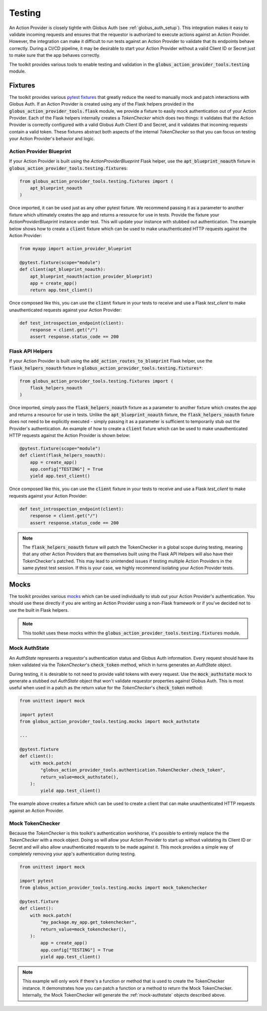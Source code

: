 Testing
=======

An Action Provider is closely tightle with Globus Auth (see
:ref:`globus_auth_setup`). This integration makes it easy to validate incoming
requests and ensures that the requestor is authorized to execute actions against
an Action Provider. However, the integration can make it difficult to run tests
against an Action Provider to validate that its endpoints behave correctly.
During a CI/CD pipeline, it may be desirable to start your Action Provider
without a valid Client ID or Secret just to make sure that the app behaves
correctly.

The toolkit provides various tools to enable testing and validation in the
:code:`globus_action_provider_tools.testing` module.


Fixtures
^^^^^^^^

The toolkit provides various `pytest fixtures
<https://docs.pytest.org/en/stable/fixture.html>`_  that greatly reduce the need
to manually mock and patch interactions with Globus Auth. If an Action Provider
is created using any of the Flask helpers provided in the
:code:`globus_action_provider_tools.flask` module, we provide a fixture to
easily mock authentication out of your Action Provider. Each of the Flask
helpers internally creates a *TokenChecker* which does two things: it validates
that the Action Provider is correctly configured with a valid Globus Auth Client
ID and Secret, and it validates that incoming requests contain a valid token.
These fixtures abstract both aspects of the internal *TokenChecker* so that you
can focus on testing your Action Provider's behavior and logic. 


Action Provider Blueprint
-------------------------

If your Action Provider is built using the *ActionProviderBlueprint* Flask
helper, use the :code:`apt_blueprint_noauth` fixture in
:code:`globus_action_provider_tools.testing.fixtures`:

.. code-block:: python
                
    from globus_action_provider_tools.testing.fixtures import (
        apt_blueprint_noauth
    )

Once imported, it can be used just as any other pytest fixture. We recommend
passing it as a parameter to another fixture which ultimately creates the app
and returns a resource for use in tests. Provide the fixture your
*ActionProviderBlueprint* instance under test. This will update your instance
with stubbed out authentication. The example below shows how to create a
:code:`client` fixture which can be used to make unauthenticated HTTP requests
against the Action Provider:

.. code-block:: python

    from myapp import action_provider_blueprint

    @pytest.fixture(scope="module")
    def client(apt_blueprint_noauth):
        apt_blueprint_noauth(action_provider_blueprint)
        app = create_app()
        return app.test_client()

Once composed like this, you can use the :code:`client` fixture in your tests to
receive and use a Flask *test_client* to make unauthenticated requests against
your Action Provider:

.. code-block:: python

    def test_introspection_endpoint(client):
        response = client.get("/")
        assert response.status_code == 200


Flask API Helpers
-----------------

If your Action Provider is built using the
:code:`add_action_routes_to_blueprint` Flask helper, use the
:code:`flask_helpers_noauth` fixture in
:code:`globus_action_provider_tools.testing.fixtures*`:

.. code-block:: python
                
    from globus_action_provider_tools.testing.fixtures import (
        flask_helpers_noauth
    )

Once imported, simply pass the :code:`flask_helpers_noauth` fixture as a
parameter to another fixture which creates the app and returns a resource for
use in tests. Unlike the :code:`apt_blueprint_noauth` fixture, the
:code:`flask_helpers_noauth` fixture does not need to be explicitly executed -
simply passing it as a parameter is sufficient to temporarily stub out the
Provider's authentication. An example of how to create a :code:`client` fixture
which can be used to make unauthenticated HTTP requests against the Action
Provider is shown below:

.. code-block:: python

    @pytest.fixture(scope="module")
    def client(flask_helpers_noauth):
        app = create_app()
        app.config["TESTING"] = True
        yield app.test_client()

Once composed like this, you can use the :code:`client` fixture in your tests to
receive and use a Flask *test_client* to make requests against your Action
Provider:

.. code-block:: python

    def test_introspection_endpoint(client):
        response = client.get("/")
        assert response.status_code == 200

.. note:: 
    
    The :code:`flask_helpers_noauth` fixture will patch the TokenChecker in a
    global scope during testing, meaning that any other Action Providers that
    are themselves built using the Flask API Helpers will also have their
    TokenChecker's patched. This may lead to unintended issues if testing
    multiple Action Providers in the same pytest test session. If this is your
    case, we highly recommend isolating your Action Provider tests.


Mocks
^^^^^

The toolkit provides various `mocks
<https://docs.python.org/3/library/unittest.mock.html#the-mock-class>`_ which
can be used individually to stub out your Action Provider's authentication. You
should use these directly if you are writing an Action Provider using a
non-Flask framework or if you've decided not to use the built in Flask helpers.

.. note::

    This toolkit uses these mocks within the
    :code:`globus_action_provider_tools.testing.fixtures` module.  


.. _mock-authstate:

Mock AuthState
--------------

An *AuthState* represents a requestor's authentication status and Globus Auth
information. Every request should have its token validated via the
*TokenChecker*'s :code:`check_token` method, which in turns generates an
*AuthState* object.

During testing, it is desirable to not need to provide valid tokens with every
request. Use the :code:`mock_authstate` mock to generate a stubbed out
*AuthState* object that won't validate requestor properties against Globus Auth.
This is most useful when used in a patch as the return value for the
*TokenChecker*'s :code:`check_token` method:

.. code-block:: python

    from unittest import mock     

    import pytest
    from globus_action_provider_tools.testing.mocks import mock_authstate

    ...

    @pytest.fixture
    def client():
        with mock.patch(
            "globus_action_provider_tools.authentication.TokenChecker.check_token",
            return_value=mock_authstate(),
        ):
            yield app.test_client()

The example above creates a fixture which can be used to create a client that
can make unauthenticated HTTP requests against an Action Provider. 


Mock TokenChecker
-----------------

Because the *TokenChecker* is this toolkit's authentication workhorse, it's
possible to entirely replace the the *TokenChecker* with a mock object. Doing so
will allow your Action Provider to start up without validating its Client ID or
Secret and will also allow unauthenticated requests to be made against it. This
mock provides a simple way of completely removing your app's authentication
during testing.


.. code-block:: python

    from unittest import mock

    import pytest
    from globus_action_provider_tools.testing.mocks import mock_tokenchecker

    @pytest.fixture
    def client():
        with mock.patch(
            "my_package.my_app.get_tokenchecker",
            return_value=mock_tokenchecker(),
        ):
            app = create_app()
            app.config["TESTING"] = True
            yield app.test_client()


.. note::

    This example will only work if there's a function or method that is used to
    create the TokenChecker instance. It demonstrates how you can patch a
    function or a method to return the Mock TokenChecker. Internally, the Mock
    TokenChecker will generate the :ref:`mock-authstate` objects described
    above.
